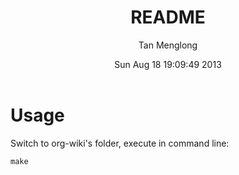 # -*- mode: org -*-

#+TITLE: README
#+AUTHOR: Tan Menglong
#+EMAIL: tanmenglong AT gmail DOT com
#+DATE: Sun Aug 18 19:09:49 2013
#+STYLE: <link rel="stylesheet" type="text/css" href="http://blog.crackcell.com/static/org-mode/org-mode.css" />

* Usage
  Switch to org-wiki's folder, execute in command line:
  : make
